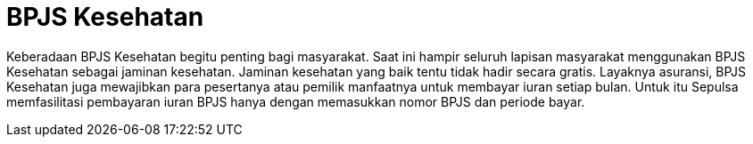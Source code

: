 = BPJS Kesehatan

Keberadaan BPJS Kesehatan begitu penting bagi masyarakat. Saat ini hampir seluruh lapisan masyarakat menggunakan BPJS Kesehatan sebagai jaminan kesehatan. Jaminan kesehatan yang baik tentu tidak hadir secara gratis. Layaknya asuransi, BPJS Kesehatan juga mewajibkan para pesertanya atau pemilik manfaatnya untuk membayar iuran setiap bulan. Untuk itu Sepulsa memfasilitasi pembayaran iuran BPJS hanya dengan memasukkan nomor BPJS dan periode bayar. 